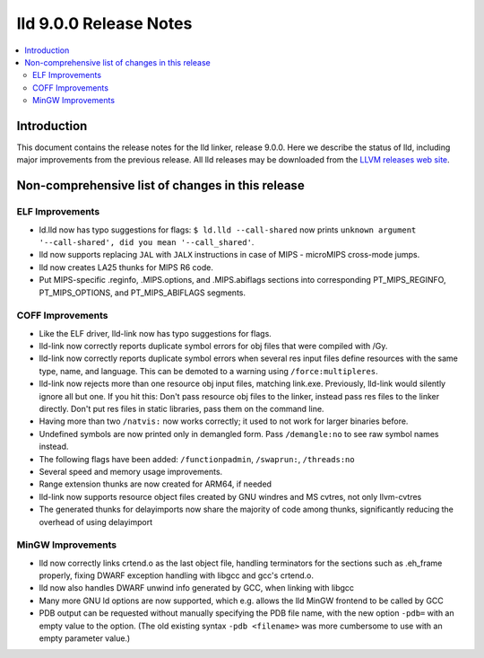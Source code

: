 =======================
lld 9.0.0 Release Notes
=======================

.. contents::
    :local:

Introduction
============

This document contains the release notes for the lld linker, release 9.0.0.
Here we describe the status of lld, including major improvements
from the previous release. All lld releases may be downloaded
from the `LLVM releases web site <https://llvm.org/releases/>`_.

Non-comprehensive list of changes in this release
=================================================

ELF Improvements
----------------

* ld.lld now has typo suggestions for flags:
  ``$ ld.lld --call-shared`` now prints
  ``unknown argument '--call-shared', did you mean '--call_shared'``.

* lld now supports replacing ``JAL`` with ``JALX`` instructions in case
  of MIPS - microMIPS cross-mode jumps.

* lld now creates LA25 thunks for MIPS R6 code.

* Put MIPS-specific .reginfo, .MIPS.options, and .MIPS.abiflags sections
  into corresponding PT_MIPS_REGINFO, PT_MIPS_OPTIONS, and PT_MIPS_ABIFLAGS
  segments.

COFF Improvements
-----------------

* Like the ELF driver, lld-link now has typo suggestions for flags.

* lld-link now correctly reports duplicate symbol errors for obj files
  that were compiled with /Gy.

* lld-link now correctly reports duplicate symbol errors when several res
  input files define resources with the same type, name, and language.
  This can be demoted to a warning using ``/force:multipleres``.

* lld-link now rejects more than one resource obj input files, matching
  link.exe. Previously, lld-link would silently ignore all but one.
  If you hit this: Don't pass resource obj files to the linker, instead pass
  res files to the linker directly. Don't put res files in static libraries,
  pass them on the command line.

* Having more than two ``/natvis:`` now works correctly; it used to not
  work for larger binaries before.

* Undefined symbols are now printed only in demangled form. Pass
  ``/demangle:no`` to see raw symbol names instead.

* The following flags have been added: ``/functionpadmin``, ``/swaprun:``,
  ``/threads:no``

* Several speed and memory usage improvements.

* Range extension thunks are now created for ARM64, if needed

* lld-link now supports resource object files created by GNU windres and
  MS cvtres, not only llvm-cvtres

* The generated thunks for delayimports now share the majority of code
  among thunks, significantly reducing the overhead of using delayimport

MinGW Improvements
------------------

* lld now correctly links crtend.o as the last object file, handling
  terminators for the sections such as .eh_frame properly, fixing
  DWARF exception handling with libgcc and gcc's crtend.o.

* lld now also handles DWARF unwind info generated by GCC, when linking
  with libgcc

* Many more GNU ld options are now supported, which e.g. allows the lld
  MinGW frontend to be called by GCC

* PDB output can be requested without manually specifying the PDB file
  name, with the new option ``-pdb=`` with an empty value to the option.
  (The old existing syntax ``-pdb <filename>`` was more cumbersome to use
  with an empty parameter value.)
